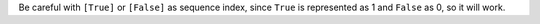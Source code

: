 Be careful with ``[True]`` or ``[False]`` as sequence index, since ``True`` is represented as 1 and ``False`` as 0, so it will work.

